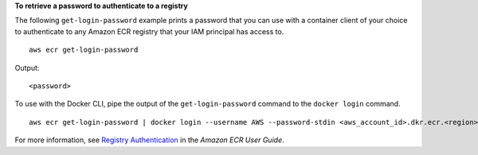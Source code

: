 **To retrieve a password to authenticate to a registry**

The following ``get-login-password`` example prints a password that you can use with a container client of your choice to authenticate to any Amazon ECR registry that your IAM principal has access to. ::

    aws ecr get-login-password

Output::

    <password>
    
To use with the Docker CLI, pipe the output of the ``get-login-password`` command to the ``docker login`` command. ::

    aws ecr get-login-password | docker login --username AWS --password-stdin <aws_account_id>.dkr.ecr.<region>.amazonaws.com

For more information, see `Registry Authentication <https://docs.aws.amazon.com/AmazonECR/latest/userguide/Registries#registry_auth>`__ in the *Amazon ECR User Guide*.
